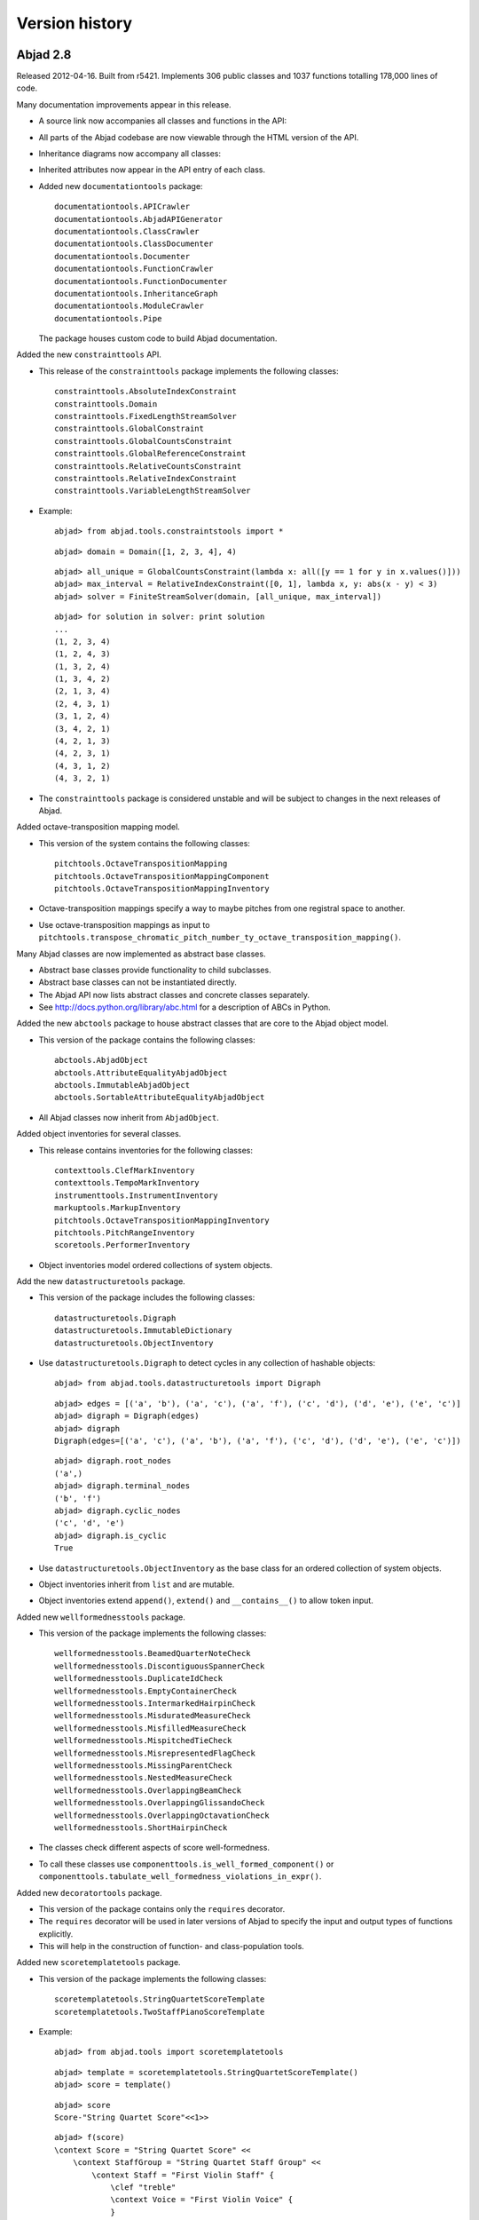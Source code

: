 Version history
===============


Abjad 2.8
---------

Released 2012-04-16. Built from r5421.
Implements 306 public classes and 1037 functions totalling 178,000 lines of code.

Many documentation improvements appear in this release.

- A source link now accompanies all classes and functions in the API:

  .. image:: images/arpeggiate-chord-source-listing.png

- All parts of the Abjad codebase are now viewable through
  the HTML version of the API.

- Inheritance diagrams now accompany all classes:

  .. image:: images/multimeasure-rest-inheritance-graph.png

- Inherited attributes now appear in the API entry of each class.

- Added new ``documentationtools`` package::

    documentationtools.APICrawler
    documentationtools.AbjadAPIGenerator
    documentationtools.ClassCrawler
    documentationtools.ClassDocumenter
    documentationtools.Documenter
    documentationtools.FunctionCrawler
    documentationtools.FunctionDocumenter
    documentationtools.InheritanceGraph
    documentationtools.ModuleCrawler
    documentationtools.Pipe

  The package houses custom code to build Abjad documentation.

Added the new ``constrainttools`` API. 

- This release of the ``constrainttools`` package implements the following classes::

    constrainttools.AbsoluteIndexConstraint
    constrainttools.Domain
    constrainttools.FixedLengthStreamSolver
    constrainttools.GlobalConstraint
    constrainttools.GlobalCountsConstraint
    constrainttools.GlobalReferenceConstraint
    constrainttools.RelativeCountsConstraint
    constrainttools.RelativeIndexConstraint
    constrainttools.VariableLengthStreamSolver

- Example::

    abjad> from abjad.tools.constraintstools import *

  ::

    abjad> domain = Domain([1, 2, 3, 4], 4)

  ::

    abjad> all_unique = GlobalCountsConstraint(lambda x: all([y == 1 for y in x.values()]))
    abjad> max_interval = RelativeIndexConstraint([0, 1], lambda x, y: abs(x - y) < 3)
    abjad> solver = FiniteStreamSolver(domain, [all_unique, max_interval])

  ::

    abjad> for solution in solver: print solution
    ... 
    (1, 2, 3, 4)
    (1, 2, 4, 3)
    (1, 3, 2, 4)
    (1, 3, 4, 2)
    (2, 1, 3, 4)
    (2, 4, 3, 1)
    (3, 1, 2, 4)
    (3, 4, 2, 1)
    (4, 2, 1, 3)
    (4, 2, 3, 1)
    (4, 3, 1, 2)
    (4, 3, 2, 1)

- The ``constrainttools`` package is considered unstable and will be subject
  to changes in the next releases of Abjad.

Added octave-transposition mapping model.

- This version of the system contains the following classes::

    pitchtools.OctaveTranspositionMapping
    pitchtools.OctaveTranspositionMappingComponent
    pitchtools.OctaveTranspositionMappingInventory

- Octave-transposition mappings specify a way to maybe pitches 
  from one registral space to another.

- Use octave-transposition mappings
  as input to ``pitchtools.transpose_chromatic_pitch_number_ty_octave_transposition_mapping()``.

Many Abjad classes are now implemented as abstract base classes.

- Abstract base classes provide functionality to child subclasses.

- Abstract base classes can not be instantiated directly.

- The Abjad API now lists abstract classes and concrete classes separately.

- See http://docs.python.org/library/abc.html for a description of ABCs in Python.

Added the new ``abctools`` package to house abstract classes that are core to the Abjad object model.

- This version of the package contains the following classes::

    abctools.AbjadObject
    abctools.AttributeEqualityAbjadObject
    abctools.ImmutableAbjadObject
    abctools.SortableAttributeEqualityAbjadObject

- All Abjad classes now inherit from ``AbjadObject``.

Added object inventories for several classes.

- This release contains inventories for the following classes::

    contexttools.ClefMarkInventory
    contexttools.TempoMarkInventory
    instrumenttools.InstrumentInventory
    markuptools.MarkupInventory
    pitchtools.OctaveTranspositionMappingInventory
    pitchtools.PitchRangeInventory
    scoretools.PerformerInventory

- Object inventories model ordered collections of system objects.

Add the new ``datastructuretools`` package.

- This version of the package includes the following classes::

    datastructuretools.Digraph
    datastructuretools.ImmutableDictionary
    datastructuretools.ObjectInventory

- Use ``datastructuretools.Digraph`` to detect cycles in any collection of hashable objects::

    abjad> from abjad.tools.datastructuretools import Digraph

  ::

    abjad> edges = [('a', 'b'), ('a', 'c'), ('a', 'f'), ('c', 'd'), ('d', 'e'), ('e', 'c')]
    abjad> digraph = Digraph(edges)
    abjad> digraph
    Digraph(edges=[('a', 'c'), ('a', 'b'), ('a', 'f'), ('c', 'd'), ('d', 'e'), ('e', 'c')])

  ::

    abjad> digraph.root_nodes
    ('a',)
    abjad> digraph.terminal_nodes
    ('b', 'f')
    abjad> digraph.cyclic_nodes
    ('c', 'd', 'e')
    abjad> digraph.is_cyclic
    True

- Use ``datastructuretools.ObjectInventory`` as the base class for an ordered collection
  of system objects.

- Object inventories inherit from ``list`` and are mutable.

- Object inventories extend ``append()``, ``extend()`` and ``__contains__()`` to allow
  token input.

Added new ``wellformednesstools`` package.

- This version of the package implements the following classes::

    wellformednesstools.BeamedQuarterNoteCheck
    wellformednesstools.DiscontiguousSpannerCheck
    wellformednesstools.DuplicateIdCheck
    wellformednesstools.EmptyContainerCheck
    wellformednesstools.IntermarkedHairpinCheck
    wellformednesstools.MisduratedMeasureCheck
    wellformednesstools.MisfilledMeasureCheck
    wellformednesstools.MispitchedTieCheck
    wellformednesstools.MisrepresentedFlagCheck
    wellformednesstools.MissingParentCheck
    wellformednesstools.NestedMeasureCheck
    wellformednesstools.OverlappingBeamCheck
    wellformednesstools.OverlappingGlissandoCheck
    wellformednesstools.OverlappingOctavationCheck
    wellformednesstools.ShortHairpinCheck

- The classes check different aspects of score well-formedness.

- To call these classes use ``componenttools.is_well_formed_component()``
  or ``componenttools.tabulate_well_formedness_violations_in_expr()``.

Added new ``decoratortools`` package.

- This version of the package contains only the ``requires`` decorator.

- The ``requires`` decorator will be used in later versions of Abjad
  to specify the input and output types of functions explicitly.

- This will help in the construction of function- and class-population tools.

Added new ``scoretemplatetools`` package.

- This version of the package implements the following classes::

    scoretemplatetools.StringQuartetScoreTemplate
    scoretemplatetools.TwoStaffPianoScoreTemplate

- Example::

    abjad> from abjad.tools import scoretemplatetools

  ::

    abjad> template = scoretemplatetools.StringQuartetScoreTemplate()
    abjad> score = template()

  ::

    abjad> score
    Score-"String Quartet Score"<<1>>

  ::

    abjad> f(score)
    \context Score = "String Quartet Score" <<
        \context StaffGroup = "String Quartet Staff Group" <<
            \context Staff = "First Violin Staff" {
                \clef "treble"
                \context Voice = "First Violin Voice" {
                }
            }
            \context Staff = "Second Violin Voice" {
                \clef "treble"
            }
            \context Staff = "Viola Staff" {
                \clef "alto"
            }
            \context Staff = "Cello Staff" {
                \clef "bass"
            }
        >>
    >>

- Class usage follows a two-step initialize-then-call pattern.

Added new ``rhythmtreetools`` package for parsing IRCAM-like RTM syntax.

- This version of the package implements the following function::

    rhythmtreetools.parse_rtm_syntax.parse_rtm_syntax()

- Example::

    abjad> from abjad.tools.rhythmtreetools import parse_rtm_syntax

  ::

    abjad> rtm = '(1 (1 (1 (1 1)) 1))'
    abjad> result = parse_rtm_syntax(rtm)
    abjad> result
    FixedDurationTuplet(1/4, [c'8, c'16, c'16, c'8])

- Use the ``rhythmtreetools`` package to turn nested lists of numbers into Abjad tuplets.

Added new ``timetokentools`` package.

- This version of the package contains the following concrete classes::

    timetokentools.NoteFilledTimeTokenMaker
    timetokentools.OutputBurnishedSignalFilledTimeTokenMaker
    timetokentools.OutputIncisedNoteFilledTimeTokenMaker
    timetokentools.OutputIncisedRestFilledTimeTokenMaker
    timetokentools.RestFilledTimeTokenMaker
    timetokentools.SignalFilledTimeTokenMaker
    timetokentools.TokenBurnishedSignalFilledTimeTokenMaker
    timetokentools.TokenIncisedNoteFilledTimeTokenMaker
    timetokentools.TokenIncisedRestFilledTimeTokenMaker

- The ``timetokentools`` package implements a family of related rhythm-making classes.

- Class usage follows a two-step initialize-then-call pattern.

Added new classes to ``instrumenttools``.

- Added human voice classes::

    instrumenttools.BaritoneVoice
    instrumenttools.BassVoice
    instrumenttools.ContraltoVoice
    instrumenttools.MezzoSopranoVoice
    instrumenttools.SopranoVoice
    instrumenttools.TenorVoice

Added new time-interval tree functionality:

- Extended ``TimeIntervalTree`` with the following public methods::

    scale_by_rational()
    scale_to_rational()
    shift_by_rational()
    shift_to_rational()
    split_at_rationals()

- These methods allow time-interval trees to behave
  more similary to time-intervals.

All score components are now public.

- The following classes are now publically available for the first time::

    componenttools.Component
    contexttools.Context
    leaftools.Leaf

Further new functionality:

- Added the ``marktools.BendAfter`` class to model LilyPond's ``\bendAfter command``::

    abjad> n = Note(0, 1)
    abjad> marktools.BendAfter(8)(n)
    BendAfter(8.0)(c'1)
    abjad> f(n)
    c'1 - \bendAfter #'8.0

- Added public ``pair`` property to ``contexttools.TimeSignatureMark``::

    abjad> time_signature = contexttools.TimeSignatureMark((3, 16))
    abjad> time_signature.pair
    (3, 16)

- Added ``is_hairpin_token()`` to ``spannertools.HairpinSpanner`` class.

  Hairpin tokens are triples of the form ``(x, y, z)`` with dynamic tokens ``x``, ``y``
  and hairpin shape string ``z``. For example ``('p', '<', 'f')``.

- Added ``resttools.replace_leaves_in_expr_with_rests()``.

- Added ``leaftools.replace_leaves_in_expr_with_parallel_voices()``.

- Added ``leaftools.replace_leaves_in_expr_with_named_parallel_voices()``.

  Use the functions listed above to replace leaves in an expression with parallel
  voices containing copies of those leaves in both voices. This is useful for
  generating stemmed-glissandi structures.

- Added ``contexttools.list_clef_names()``::

    abjad> contexttools.list_clef_names()
    ['alto', 'baritone', 'bass', 'mezzosoprano', 'percussion', 'soprano', 'treble']

- Added ``find-slots-implementation-inconsistencies`` development script.

Changes to end-user functionality:

- Changed ``intervaltreetools`` to ``timeintervaltools``.

- Changed ``contexttools.Context.context`` to ``contexttools.Context.context_name``.

- Calling ``bool(Container())`` on empty containers now returns false.
  The previous behavior of the system was to return true.
  The new behavior better conforms to the Python iterable interface.

- Moved ``abjad/docs/scr/make-abjad-api`` to ``abjad/scr/make-abjad-api``.


Abjad 2.7
---------

Released 2012-02-27. Built from r5100. 
Implements 221 public classes and 1029 functions totalling 168,000 lines of code.

- Added ``lilypondparsertools.LilyPondParser`` class, which arses a subset of LilyPond input syntax::

    abjad> from abjad.tools.lilypondparsertools import LilyPondParser
    abjad> parser = LilyPondParser( )
    abjad> input = r"\new Staff { c'4 ( d'8 e' fs'2) \fermata }"
    abjad> result = parser(input)
    abjad> f(result)
    \new Staff {
        c'4 (
        d'8
        e'8
        fs'2 -\fermata )
    }

  LilyPondParser defaults to English note names, but any of the other
  languages supported by LilyPond may be used::

    abjad> parser = LilyPondParser('nederlands')
    abjad> input = '{ c des e fis }'
    abjad> result = parser(input)
    abjad> f(result)
    {
        c4
        df4
        e4
        fs4
    }

  Briefly, LilyPondParser understands theses aspects of LilyPond syntax:

  - Notes, chords, rests, skips and multi-measure rests
  - Durations, dots, and multipliers
  - All pitchnames, and octave ticks
  - Simple markup (i.e. ``c'4 ^ "hello!"``)
  - Most articulations
  - Most spanners, including beams, slurs, phrasing slurs, ties, and glissandi
  - Most context types via ``\new`` and ``\context``, as well as context ids (i.e. ``\new Staff = "foo" { }``)
  - Variable assignment (i.e. ``global = { \time 3/4 } \new Staff { \global }``)
  - Many music functions:
    - ``\acciaccatura``
    - ``\appoggiatura``
    - ``\bar``
    - ``\breathe``
    - ``\clef``
    - ``\grace``
    - ``\key``
    - ``\transpose``
    - ``\language``
    - ``\makeClusters``
    - ``\mark``
    - ``\oneVoice``
    - ``\relative``
    - ``\skip``
    - ``\slashedGrace``
    - ``\time``
    - ``\times``
    - ``\transpose``
    - ``\voiceOne``, ``\voiceTwo``, ``\voiceThree``, ``\voiceFour``

  LilyPondParser currently **DOES NOT** understand many other aspects of LilyPond syntax:

  - ``\markup``
  - ``\book``, ``\bookpart``, ``\header``, ``\layout``, ``\midi`` and ``\paper``
  - ``\repeat`` and ``\alternative``
  - Lyrics
  - ``\chordmode``, ``\drummode`` or ``\figuremode``
  - Property operations, such as ``\override``, ``\revert``, ``\set``, ``\unset``, and ``\once``
  - Music functions which generate or extensively mutate musical structures
  - Embedded Scheme statements (anything beginning with ``#``)


- Added ``iotools.p( )``, for conveniently parsing LilyPond syntax::

    abjad> result = p(r"\new Staff { c'4 d e f }")
    abjad> f(result)
    \new Staff {
        c'4
        d4
        e4
        f4
    }


- Added ``schemetools.Scheme``, as a more robust replacement for nearly all other ``schemetools``
  classes::

    abjad> from abjad.tools.schemetools import Scheme
    abjad> print Scheme(True).format
    ##t
    abjad> print Scheme('a', 'list', 'of', 'strings').format
    #(a list of strings)
    abjad> print Scheme(('simulate', 'a', 'vector'), quoting="'#").format
    #'#(simulate a vector)
    abjad> print Scheme('a', ('nested', ('data', 'structure'))).format
    #(a (nested (data structure))

- Removed deprecated ``schemetools`` classes:

  * ``SchemeBoolean``
  * ``SchemeFunction``
  * ``SchemeNumber``
  * ``SchemeString``
  * ``SchemeVariable``

  In all cases, simply use ``schemetools.Scheme`` instead.


- Reimplemented MarkupCommand.

  The new implementation is initialized from a command-name, and a variable-size
  list of arguments.  Arguments which are lists or tuples will be enclosed in
  curly-braces::

    abjad> from abjad.tools.markuptools import MarkupCommand
    abjad> bold = MarkupCommand('bold', ['two', 'words'])
    abjad> rotate = MarkupCommand('rotate', 60, bold)
    abjad> triangle = MarkupCommand('triangle', False)
    abjad> concat = MarkupCommand('concat', ['one word', rotate, triangle])
    abjad> print concat.format
    \concat { #"one word" \rotate #60 \bold { two words } \triangle ##f }


- Added ``contexttools.TempoMarkInventory``, which models an ordered list of tempo marks::

    abjad> contexttools.TempoMarkInventory([('Andante', Duration(1, 8), 72), ('Allegro', Duration(1, 8), 84)])
    TempoMarkInventory([TempoMark('Andante', Duration(1, 8), 72), TempoMark('Allegro', Duration(1, 8), 84)])

  Inherits from list. Allows initialization, append and extent on tempo mark tokens.


- Added new ``pitchtools.PitchRangeInventory`` class.

  The class acts as an ordered list of PitchRange objects.

  The purpose of the class is to model something like palettes of different pitches
  available in all part of a score::

    abjad> pitchtools.PitchRangeInventory(['[C3, C6]', '[C4, C6]'])
    PitchRangeInventory([PitchRange('[C3, C6]'), PitchRange('[C4, C6]')])

  The class inherits from list.

- Added ``sequencetools.all_are_pairs()`` predicate::

    abjad> from abjad.tools.sequencetools import all_are_pairs
    abjad> all_are_pairs([(1, 2), (3, 4), (5, 6)])
    True

- Added ``sequencetools.all_are_pairs_of_types()`` predicate::

    abjad> from abjad.tools.sequencetools import all_are_pairs_of_types
    abjad> all_are_pairs_of_types([('a', 1.4), ('b', 2.3), ('c', 1.5)], str, float)
    True

- Added ``stringtools.is_underscore_delimited_lowercase_file_name_with_extension()`` string predicate::

    abjad> stringtools.is_underscore_delimited_lowercase_file_name_with_extension('foo_bar.blah')
    True

- Added ``iotools.is_underscore_delimited_file_name()`` string predicate.

  Returns true on any underscore-delimited lowercase string.

  Also returns trun on an underscore-delimtied lowercase string terminated with an extension.

  ::

    abjad> stringtools.is_underscore_delimited_lowercase_file_name('foo_bar.py')
    True

    abjad> stringtools.is_underscore_delimited_lowercase_file_name('foo_bar')
    True


- Added ``ImpreciseTempoError`` to exceptions.

- Added ``LilyPondParserError`` to exceptions.

- Added ``scr/devel/fix-test-cases``.  The script is a two-line wrapper around the following other two scripts:

  * ``scr/devel/fix-test-case-names``
  * ``scr/devel/fix-test-case-numbers``


- Extended ``Container`` to use ``LilyPondParser`` to parse input strings.

- Extended ``contexttools.InstrumentMark``, ``scoretools.Performer`` and 
  ``markuptools.Markup`` with ``__hash__`` equality.

  Now, if two instances compare equally (via ==), their hashes also compare equally,
  allowing for more intuitive use of these classes as dictionary keys.

- Extended ``contexttools.TempoMark`` with textual indications and tempo ranges
  You may instantiate as normal, or in some new combinations::

    abjad> from abjad.tools.contexttools import TempoMark
    abjad> t = TempoMark('Langsam', Duration(1, 4), (52, 57))
    abjad> t = TempoMark('Langsam')
    abjad> t = TempoMark((1, 4), (52, 57))

  In addition to its new read/write "textual_indication" attribute, TempoMark
  now also exposes a read-only "is_imprecise" property, which returns True if
  the mark cannot be expressed simply as duration=units_per_minute.  Arithmetic
  operations on TempoMarks will now raise ImpreciseTempoErrors if any mark
  involved is imprecise.

- Extended tempo marks to be able to initialize from 'tempo mark tokens'.
  A tempo mark token is a length-2 or length-3 tuple of tempo mark arguments.

- Extended tempo mark with ``is_tempo_mark_token()`` method::

    abjad> tempo_mark = contexttools.TempoMark(Duration(1, 4), 72)
    abjad> tempo_mark.is_tempo_mark_token((Duration(1, 4), 84))
    True

- Extended case-testing ``iotools`` string predicates to allow digits.

  Functions changed:

  * ``stringtools.is_space_delimited_lowercase_string``
  * ``stringtools.is_underscore_delimited_lowercase_file_name``
  * ``stringtools.is_lowercamelcase_string``
  * ``stringtools.is_uppercamelcase_string``
  * ``stringtools.is_underscore_delimited_lowercase_string``
  * ``stringtools.is_underscore_delimited_lowercase_file_name_with_extension``

- Extended ``lilypondfiletools.NonattributedBlock`` with ``is_formatted_when_empty`` read-write property.
  ``lilypondfiletools.ScoreBlock`` no longer formats when empty, by default.

- Extended ``marktools.BarLine`` with ``format_slot`` keyword.

- Extended ``pitchtools.PitchRange`` class with read-only ``pitch_range_name`` and ``pitch_range_name_markup`` attributes.

- Extended ``scoretools.InstrumentationSpecifier`` with read-only ``performer_name_string`` attribute.

- Extended all ``spannertools.Beam-``, ``Slur-`` and ``Hairpin-``related spanner classes, as well as
  ``tietools.TieSpanner` with an optional ``direction`` keyword::

    abjad> c = Container("c'4 d'4 e'4 f'4")
    abjad> spanner = spannertools.SlurSpanner(c[:], 'up')
    abjad> f(c)
    {
        c'4 ^ (
        d'4
        e'4
        f'4 )
    }

  The direction options are exactly the same as for ``Articulation`` and ``Markup``: 
  ``'up'``, ``'^'``, ``'down'``, ``'_'``, ``'neutral'``, ``'-'`` and ``None``.

- Extended ``tonalitytools.Scale`` with ``create_named_chromatic_pitch_set_in_pitch_range()`` method.


- Changed ``tuplettools.FixedDurationTuplet.multiplier`` to return fraction instead of duration.


- Renamed attributes, methods and functions throughout ``intervaltreetools``:

  * ``centroid`` => ``center`` (except where a weighted mean is actually used)
  * ``high`` => stop``
  * ``high_min`` => earliest_stop``
  * ``high_max`` => latest_stop``
  * ``low`` => ``start``
  * ``low_min`` => ``earliest_start``
  * ``low_max`` => ``latest_start``
  * ``magnitude`` => ``duration``

  This both clarifies the API, and prevents shadowing of Python's builtin ``min()`` and ``max()``.

- Renamed ``marktools.Articulation.direction_string`` => ``marktools.Articulation.direction``.

- Renamed ``markuptools.Markup.direction_string` => ``markuptools.Markup.direction``.

- Renamed ``tuplettools.Tuplet.ratio`` to ``tuplettools.Tuplet.ratio_string``.

- Renamed ``scr/devel/find-nonalphabetized-method-names`` to ``scr/devel/find-nonalphabetized-class-attributes``.


- Improved ``scr/devel/find-nonalphabetzied-methods``.

- Updated literature examples to match API changes.

- Removed ancient ``stafftools.make_invisible_staff()``.

- Added ``text_editor`` key to user config dictionary (in ``~/.abjad/config.py``).

- Improved ``__repr__`` strings of ``tonalitytools.Mode`` and ``tonalitytools.Scale``.

- ``contexttools.TempoMark`` ``__repr__`` now shows ``__repr__`` version of duration
  instead of string version of duration.

- ``scr/devel/abj-grp`` no longer excludes lines of code that include the string ``'svn'``.



Abjad 2.6
---------

Released 2012-01-29. Built from r4979. 
Implements 197 public classes and 941 public functions totalling 153,000 lines of code.

* Added top-level ``decorators`` directory with ``requires`` decorator.
  The ``requires`` decorator renders the following two function definitions equivalent::

    from abjad.tools.decoratortools import requires

  ::

    @requires(int)
    def foo(x):
        return x ** 2

  ::

    def foo(x):
        assert isinstance(x, int)
        return x ** 2

* Added new classes to ``scoretools``::

    scoretools.InstrumentationSpecifier
    scoretools.Performer

* Added ``scoretools.list_performer_names()``::

    abjad> for name in scoretools.list_performer_names()[:10]:
    ...     name
    ... 
    'accordionist'
    'bassist'
    'bassoonist'
    'cellist'
    'clarinetist'
    'flutist'
    'guitarist'
    'harpist'
    'harpsichordist'
    'hornist'

* Added ``scoretools.list_primary_performer_names()``.

* Added ``measuretools.measure_to_one_line_input_string()``::

    abjad> measure = Measure((3, 4), "c4 d4 e4")

  ::

    abjad> measure
    Measure(3/4, [c4, d4, e4])

  ::

    abjad> measuretools.measure_to_one_line_input_string(measure)
    "Measure((3, 4), 'c4 d4 e4')"

* Added new classes to ``instrumenttools``::

    SopraninoSaxophone
    SopranoSaxophone
    AltoSaxophone
    TenorSaxophone
    BaritoneSaxophone
    BassSaxophone
    ContrabassSaxophone

  ::

    ClarinetInA

  ::

        AltoTrombone
        BassTrombone

  ::

        Harpsichord

* Added known untuned percussion::

    abjad> for name in instrumenttools.UntunedPercussion.known_untuned_percussion[:10]:
    ...     print name
    ... 
    agogô
    anvil
    bass drum
    bongo drums
    cabasa
    cajón
    castanets
    caxixi
    claves
    conga drums

* Added ``_Instrument.get_default_performer_name()``::

    abjad> bassoon = instrumenttools.Bassoon()

  ::

    abjad> bassoon.get_default_performer_name()
    'bassoonist'

* Added ``_Instrument.get_performer_names()``::

    abjad> bassoon.get_performer_names()
    ['instrumentalist', 'reed player', 'double reed player', 'bassoonist']

* Added read / write ``_Instrument.pitch_range``::

    abjad> marimba.pitch_range = (-24, 36)
    abjad> marimba.pitch_range
    PitchRange('[C2, C7]')

* Added read-only ``_Instrument.traditional_pitch_range``::

    abjad> marimba = instrumenttools = instrumenttools.Marimba()
    abjad> marimba.traditional_pitch_range
    PitchRange('[F2, C7]')

* Added ``instrumenttools.list_instruments()``::

    abjad> for instrument_name in instrumenttools.list_instrument_names()[:10]:
    ...     instrument_name
    ... 
    'accordion'
    'alto flute'
    'alto saxophone'
    'alto trombone'
    'clarinet in B-flat'
    'baritone saxophone'
    'bass clarinet'
    'bass flute'
    'bass saxophone'
    'bass trombone'

* Added other functions to ``instrumenttools``::

    instrumenttools.list_primary_instrument_names()
    instrumenttools.list_secondary_instrument_names()

* Added new class to ``lilypondfiletools``::

    ContextBlock

* Added ``pitchtools.is_symbolic_pitch_range_string()``::

    abjad> pitchtools.is_symbolic_pitch_range_string('[A0, C8]')
    True

* Added ``pitchtools.pitch_class_octave_number_string_to_chromatic_pitch_name()``::

    abjad> pitchtools.pitch_class_octave_number_string_to_chromatic_pitch_name('A#4')
    "as'"

* Added ``pitchtools.symbolic_accidental_string_to_alphabetic_accidental_string_abbreviation()``::

    abjad> pitchtools.alphabetic_accidental_abbreviation_to_symbolic_accidental_string('tqs')
    '#+'

* Added other new functions to ``pitchtools``::

    pitchtools.alphabetic_accidental_abbreviation_to_symbolic_accidental_string()
    pitchtools.is_smbolic_accidental_string()
    pitchtools.is_pitch_class_octave_number_string()

* Added ``iotools.string_to_strict_directory_name()``::

    abjad> iotools.string_to_strict_directory_name('Déja vu')
    'deja_vu'

* Added ``iotools.strip_diacritics_from_binary_string()``::

    abjad> binary_string = 'Dvořák'
    abjad> iotools.strip_diacritics_from_binary_string(binary_string)
    'Dvorak'

* Added other new functions to ``iotools``::

    stringtools.capitalize_string_start()
    iotools.is_space_delimited_lowercamelcase_string()
    iotools.is_underscore_delimited_lowercamelcase_package_name()
    iotools.is_underscore_delimited_lowercamelcase_string()
    stringtools.is_lowercamelcase_string()
    stringtools.is_uppercamelcase_string()
    iotools.space_delimited_lowercase_to_uppercamelcase()
    iotools.uppercamelcase_to_space_delimited_lowercase()
    iotools.uppercamelcase_to_underscore_delimited_lowercase()

* Added new functions to ``mathtools``::

    mathtools.is_positive_integer_power_of_two()
    mathtools.is_integer_equivalent_expr()

* Added sequence type-checking predicates::

    chordtools.all_are_chords()
    containertools.all_are_containers()
    durationtools.all_are_duration_tokens()
    durationtools.all_are_durations()
    gracetools.all_are_grace_containers()
    leaftools.all_are_leaves()
    markuptools.all_are_markup()
    measuretools.all_are_measures()
    notetools.all_are_notes()
    pitcharraytools.all_are_pitch_arrays()
    pitchtools.all_are_named_chromatic_pitch_tokens()
    resttools.all_are_rests()
    scoretools.all_are_scores()
    sievetools.all_are_residue_class_expressions()
    skiptools.all_are_skips()
    spannertools.all_are_spanners()
    stafftools.all_are_staves()
    tuplettools.all_are_tuplets()

* Extended ``NamedChromaticPitch`` to allow initialization from pitch-class / octave number strings::

    abjad> pitchtools.NamedChromaticPitch('C#2')
    NamedChromaticPitch('cs,')

* Extended ``PitchRange`` to allow initialization from symbolic pitch range strings::

    abjad> pitchtools.PitchRange('[A0, C8]')
    PitchRange('[A0, C8]')

* Extended ``PitchRange`` to allow initialization from pitch-class / octave number strings::

    abjad> pitchtools.PitchRange('A0', 'C8')
    PitchRange('[A0, C8]')

* Extended ``leaftools.is_bar_line_crossing_leaf()`` to work when no explicit time signature mark is found.
* Extended ``Markup`` to be able to function as a top-level ``LilyPondFile`` element.
* Extended instruments with ``is_primary`` and ``is_secondary`` attributes.
* Extended instruments with ``instrument_name`` and ``instrument_name_markup`` attributes.
* Extended instruments with ``short_instrument_name`` and ``short_instrument_name_markup`` attributes.
* Extended ``iotools.write_expr_to_ly()`` and ``iotools.write_expr_to_pdf()`` with ``'tagline'`` keyword.
* Extended ``replace-in-files`` script to skip ``.text``, ``.ly`` and ``.txt`` files.

* Renamed ``Accidental.symbolic_string`` to ``Accidental.symbolic_accidental_string``.
* Renamed ``Accidental.alphabetic_string`` to ``Accidental.alphabetic_accidental_abbreviation``.

* Fixed bug in ``iotools.play()``.
* Fixed bug in ``quantizationtools`` regarding quantizing a stream of ``QEvents`` directly.


Abjad 2.5
---------

Released 2011-09-22. Built from r4803.

* Added ``get_leaf_in_expr_with_minimum_prolated_duration()`` function to ``leaftools``.
* Added ``get_leaf_in_expr_with_maximum_prolated_duration()`` function to ``leaftools``.
* Added ``are_relatively_prime()`` function to ``mathtools``.
* Added ``CyclicTree`` class to ``sequencetools``.
* Added ``get_next_n_nodes_at_leve(n, level)`` method to ``sequencetools.Tree``.
* Extended spanners to sort by repr.
* Renamed ``lilyfiletools`` to ``lilypondfiletools``.
* Renamed ``lilyfiletools.LilyFile`` to ``lilypondfiletools.LilyPondFile``.
* Renamed ``lilyfiletools.make_basic_lily_file()`` to ``lilypondfiletools.make_basic_lilypond_file()``.

Note that the three renames change user syntax.
Composers working with the ``lilypondfiletools`` module should update their score code.


Abjad 2.4
---------

Released 2011-09-12. Built from r4769.

* Added Mozart Musikalisches Wuerfelspiel.

.. image:: ../../examples/mozart/images/mozart-lily.png

* Added new ``Tree`` class to ``sequencetools`` to work with sequences whose elements have been grouped into arbitrarily many levels of containment.

* Added new ``BarLine`` class to ``marktools`` package.
* Added new ``HorizontalBracketSpanner`` to ``spannertools`` package.
* Improved ``schemetools.SchemePair`` handling.
* Extended ``LilyPondFile`` blocks with double underscore-delimited attributes.


Abjad 2.3
---------

Released 2011-09-04. Built from r4747.

Filled out the API for working with marks::

    marktools.attach_articulations_to_components_in_expr()
    marktools.detach_articulations_attached_to_component()
    marktools.get_articulations_attached_to_component()
    marktools.get_articulation_attached_to_component()
    marktools.is_component_with_articulation_attached()

These five type of functions are now implemented for the following marks::

    marktools.Annotation
    marktools.Articulation
    marktools.LilyPondCommandMark
    marktools.LilyPondComment
    marktools.StemTremolo

The same type of functions are likewise implemented for the following context marks::

    contexttools.ClefMark
    contexttools.DynamicMark
    contexttools.InstrumentMark
    contexttools.KeySignatureMark
    contexttools.StaffChangeMark
    contexttools.TempoMark
    contexttools.TimeSignatureMark

* Extended ``Container.extend()`` to allow for LilyPond input strings. You can now say ``container.extend("c'4 d'4 e'4 f'4")``.

* Added public ``parent`` attribute to all components. You can now say ``note.parent``. The attribute is read-only.
* Added ``cfgtools.list_package_dependency_version()``.
* Added ``py.test`` and ``Sphinx`` dependencies to the Abjad package.
* Added LilyPond command mark chapter to reference manual

* Renamed ``cfgtools`` to ``configurationtools``.
* Renamed ``durtools`` to ``durationtools``.
* Renamed ``metertools`` to ``timesignaturetools``.
* Renamed ``seqtools`` to ``sequencetools``.
* Renamed ``Mark.attach_mark()`` to ``Mark.attach()``.
* Renamed ``Mark.detach_mark()`` to ``Mark.detach()``.
* Renamed ``marktools.Comment`` to ``marktools.LilyPondComment``. This matches ``marktools.LilyPondCommandMark``.
* Removed ``contexttools.TimeSignatureMark(3, 8)`` initialization. You must now say ``contexttools.TimeSignatureMark((3, 8))`` instead. This parallels the initialization syntax for rests, skips and measures.


Abjad 2.2
---------

Released 2011-08-30. Built from r4677. 

* Added articulations chapter to reference manual.
* Reordered the way in which Abjad determines the value of the ``HOME`` environment variable.
* Updated ``scr/devel/replace-in-files`` to avoid image files.
* Updated ``iotools.log()`` to call operating-specific text editor.


Abjad 2.1
---------

Released 2011-08-21. Built from r4655. 

* Updated instrument mark ``repr`` to display target context when instrument mark is attached.
* Extended ``scr/abj`` and ``scr/abjad`` to display Abjad version and revision numbers on startup.


Abjad 2.0
---------

Released 2011-08-17. Built from r4638.

Abjad 2.0 is the first public release of Abjad in more than two years. The new release of the system more than doubles the number of classes, functions and packages available in Abjad.

* The API has been cleaned up and completely reorganized. Features have been organized into a collection of 39 different libraries::

    cfgtools/          instrumenttools/   mathtools/         resttools/         tempotools/
    chordtools/        intervaltreetools/ measuretools/      schemetools/       threadtools/
    componenttools/    iotools/           metertools/        scoretools/        tietools/
    containertools/    layouttools/       musicxmltools/     seqtools/          tonalitytools/
    contexttools/      leaftools/         notetools/         sievetools/        tuplettools/
    durtools/          lilyfiletools/     pitcharraytools/   skiptools/         verticalitytools/
    gracetools/        marktools/         pitchtools/        spannertools/      voicetools/
    importtools/       markuptools/       quantizationtools/ stafftools/

* The name of almost every function in the public API has been changed to better indication what the function does. While this has the effect of making Abjad 2.0 largely non-backwards compatible with code written in Abjad 1.x, the longer and much more explicit function names in Abjad 2.0 make code used to structure complex scores dramatically easier to maintain and understand.

* The ``contexttools``, ``instrumenttools``, ``intervaltreetools``, ``lilyfiletools``, ``marktools``, ``pitcharraytools``, ``quantizationtools``, ``sievetools``, ``tonalitytools`` and ``verticalitytools`` packages are completely new.

* The classes implemented in the ``contexttools`` and ``marktools`` packages provide an object-oriented interfaces to clefs, time signatures, key signatures, articulations, tempo marks and other symbols stuck to the outside of the hierarchical score tree. The classes implemented in ``contexttools`` and ``marktools`` model information outside the score tree much the way that the classes implemented in ``spannertools`` implement object-oriented interfaces to beams, brackets, hairpins, glissandi and other line-like symbols.

* The ``instrumenttools`` package provides an object-oriented model of most of the conventional instruments of the orchestra.

* The ``intervaltreetools`` package implements a custom way of working with chunks of score during composition.

* The ``lilyfiletools`` package implements an object-oriented interface to arbitrarily structured LilyPond input files.

* The ``pitcharraytools`` package implements an object-oriented way of composing with pitches, pitch-classes and other pitch-related objects independent of rhythmic context.

* The experimental ``quantizationtools`` package implements classes and functions for quantizing rhythmic events.

* The ``sievetools`` package implements an object-oriented interface to the basics of Xenakis's system of sieves.

* The ``tonalitytools`` package implements classes and methods to model the basics of functional harmonic analysis.

* The ``verticalitytools`` package provides vertical-moment-based iteration and analysis of any score. 

* The ``pitchtools`` package has grown considerably in size and functionality. Classes now exist to model named and numbered chromatic pitches (and pitch-classes), named and numbered diatonic pitches (and pitch-classes), melodic and harmonic diatonic intervals (and interval-classes), melodic and harmonic chromatic intervals (and interval-classes), as well as ordered segments and unordered sets of these and related objects. The package contains dozens of functions to create, inspect, iterate, analyze and transpose these classes and their collections.

* The old ``listtools`` package has been renamed seqtools.

* Dozens of new functions for cutting, pasting, partitioning, breaking, arranging and reordering score components have been added to the system. See the new functions in ``componenttools``, ``containertools``, ``leaftools``, ``measuretools`` and ``scoretools`` for details.

* The core component classes modeling notes, rests, chords, tuplets, measures, voices, staves and scores have been reimplemented to consume dramatically less memory, making it much easier to work with arrays of hundreds and thousands of components.

* Abjad core formatting logic has been optimized to make the formatting of scores with hundreds or thousands of events take much less time than before. 

* The component duration interfaces have been replaced by more straightforward read-only component attributes.

* Added Ferneyhough Unsichbare Farben example.

.. image:: ../../examples/ferneyhough/images/ferneyhough-1.png



Abjad 1.1.1
-----------


*   More complete documentation.

*   The configuration file ``config`` changed to pure Python ``config.py``. 
    The file now supports more settings previously read as environment 
    variables. All user setings are now found in this file. 
    Users no longer need to set environment variables. 

*   Some new classes

    *   ``_HistoryInterface``. Use the _HistoryInterface to apply attributes to 
        any component in score that will be completely ignored by Abjad. 
        Think of the _HistoryInterface as a private user namespace.
    *   ``_NoteColumnInterface`` to handle the LilyPond NoteColumn grob. 
    *   ``_SpanBarInterface``. See API for details.
    *   ``InvisibleStaff()`` staff.
    *   ``Moment`` utility class to model the Abjad representation of the LilyPond moment.

*   New Spanners

    *   ``TempoProportional`` spanner.

*   More than a dozen new tools added. 


Abjad 1.1.0
-----------

*   Many structure transform tools added. See the `abjad.tools.*`
    in the :doc:`Abjad API </chapters/api/index>` package.

*   Construction, transformation, manipulation and all other tools
    now grouped cleanly into packages.

*   New ``abjad-book`` application available. 
    Use ``abjad-book`` to interpret Abjad code blocks embedded in 
    HTML, LaTex and reST documents. 



Abjad 1.0.1055
----------------

Changes to the public interface:

*   Abjad now models ties exclusively with the Tie spanner. 
    The old ``_TieInterface._set`` attribute is now deprecated.

*   You can no longer say ``t.tie = True`` or ``t.tie = False``, 
    for leaf ``t``. You must structurally span ``t`` as ``Tie(t)`` 
    instead.

*   New public properties in ``_SpannerReceptor``: ``chain, parented, count``.

*   New public helpers: 

    *  ``construct.notes_curve()``
    *  ``durationtools.rationalize()``
    *  ``iterate.tie_chains()``
    *  ``list_helpers()``
    *  ``mathtools.interpolate_divide()``
    *  ``measuretools.concentrate()``
    *  ``measuretools.scale_and_remeter()``
    *  ``measuretools.spin()`` 
    *  ``play()``

*   Grace note ``append()`` and ``extend()`` no longer throw errors.


Abjad 1.0.1022
----------------

*   First public release of Abjad.
